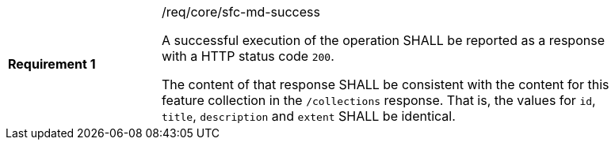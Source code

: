 [width="90%",cols="2,6a"]
|===
|*Requirement {counter:req-id}* |/req/core/sfc-md-success +

A successful execution of the operation SHALL be reported as a response with a
HTTP status code `200`.

The content of that response SHALL be consistent with the content for this feature
collection in the `/collections` response. That is, the values for `id`, `title`,
`description` and `extent` SHALL be identical.
|===
